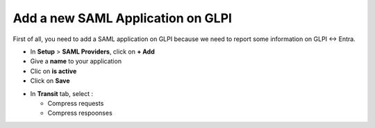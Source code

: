 Add a new SAML Application on GLPI
----------------------------------

First of all, you need to add a SAML application on GLPI because we need to report some information on GLPI <-> Entra.

* In **Setup** > **SAML Providers**, click on **+ Add**
* Give a **name** to your application
* Clic on **is active**
* Click on **Save**

.. image:: images/add-app-glpi.png
    :alt: Add GLPI app
    :scale: 42%

* In **Transit** tab, select :

  * Compress requests
  * Compress respoonses

.. image:: images/transit-setup.png
    :alt: Setup the transif
    :scale: 42%

